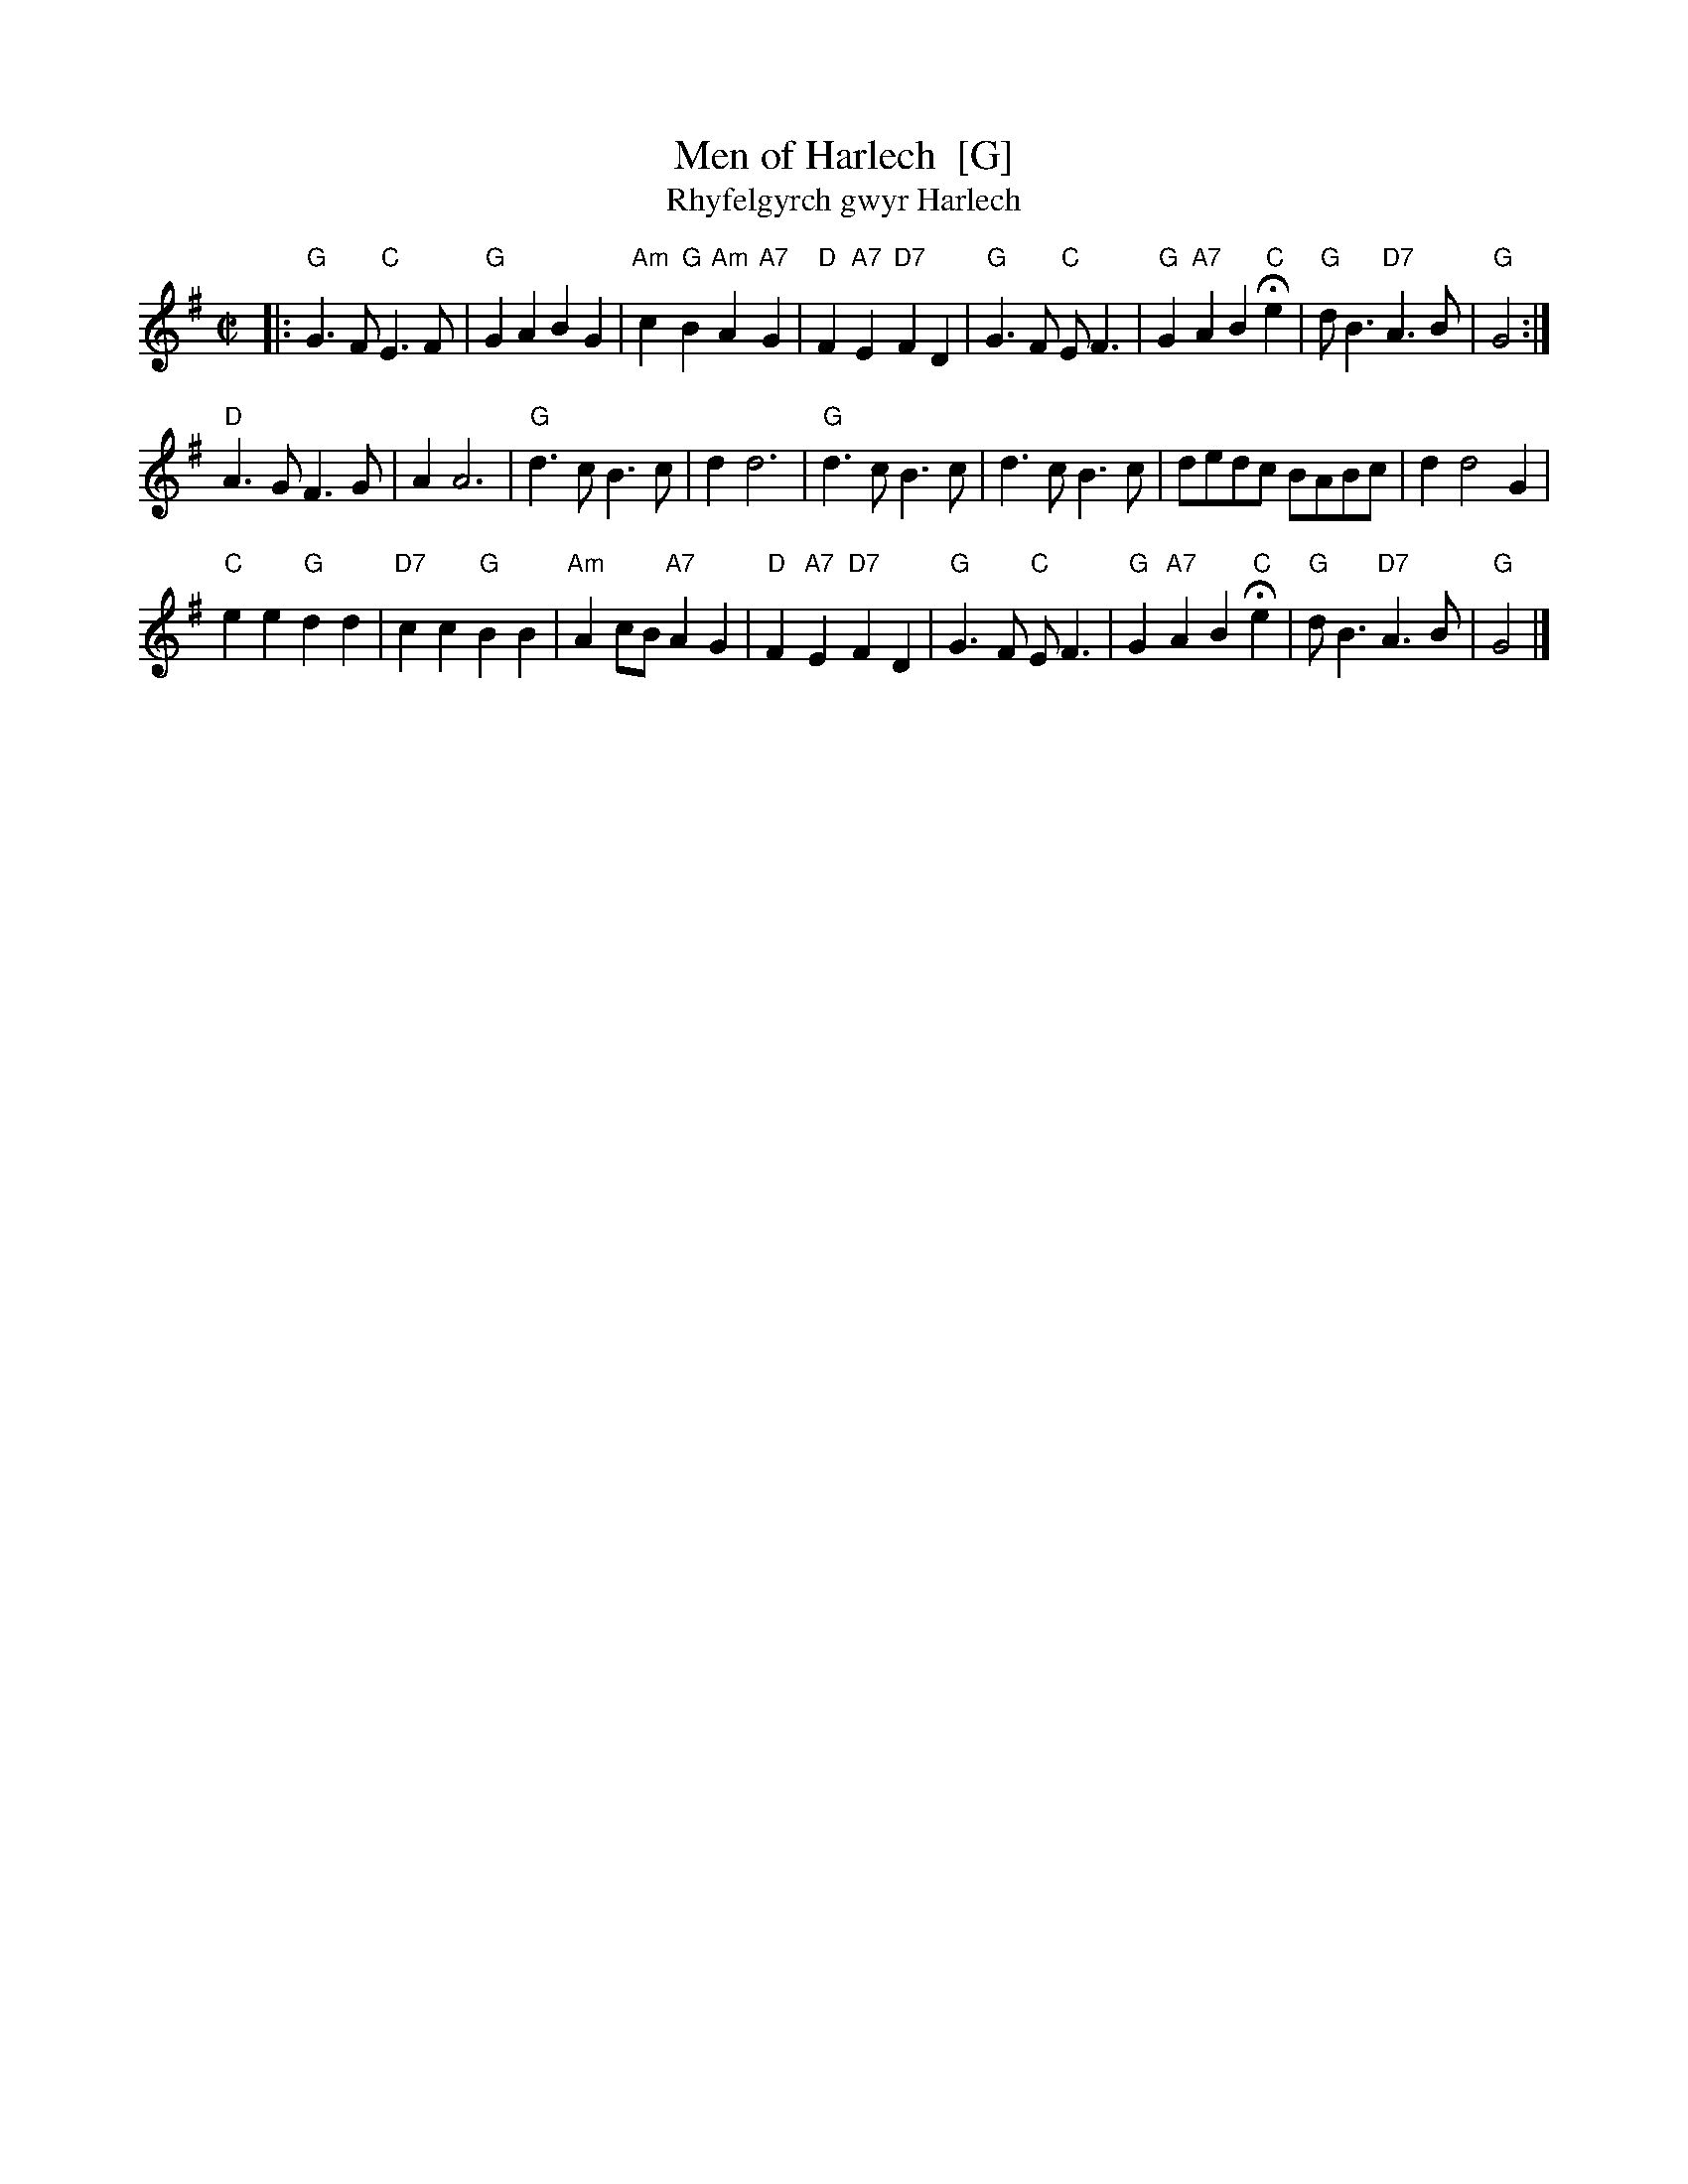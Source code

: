 X: 1
T: Men of Harlech  [G]
T: Rhyfelgyrch gwyr Harlech
R: march
Z: 2011 John Chambers <jc:trillian.mit.edu>
M: C|
L: 1/8
K: G
|:\
"G"G3F "C"E3F | "G"G2A2 B2G2 | "Am"c2 "G"B2 "Am"A2 "A7"G2 | "D"F2"A7"E2 "D7"F2D2 |\
"G"G3F "C"EF3 | "G"G2"A7"A2 B2"C"He2 | "G"dB3 "D7"A3B | "G"G4 :|
"D"A3G F3G | A2 A6 | "G"d3c B3c | d2 d6 |\
"G"d3c B3c | d3c B3c | dedc BABc | d2 d4 G2 |
"C"e2e2 "G"d2d2 | "D7"c2c2 "G"B2B2 | "Am"A2cB "A7"A2G2 | "D"F2"A7"E2 "D7"F2D2 |\
"G"G3F "C"EF3 | "G"G2"A7"A2 B2"C"He2 | "G"dB3 "D7"A3B | "G"G4 |]
